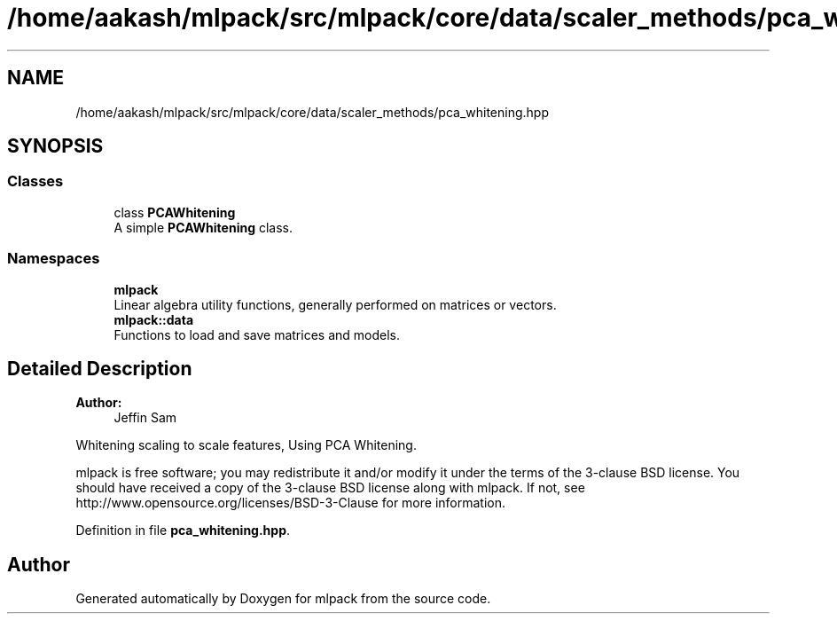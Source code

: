 .TH "/home/aakash/mlpack/src/mlpack/core/data/scaler_methods/pca_whitening.hpp" 3 "Sun Aug 22 2021" "Version 3.4.2" "mlpack" \" -*- nroff -*-
.ad l
.nh
.SH NAME
/home/aakash/mlpack/src/mlpack/core/data/scaler_methods/pca_whitening.hpp
.SH SYNOPSIS
.br
.PP
.SS "Classes"

.in +1c
.ti -1c
.RI "class \fBPCAWhitening\fP"
.br
.RI "A simple \fBPCAWhitening\fP class\&. "
.in -1c
.SS "Namespaces"

.in +1c
.ti -1c
.RI " \fBmlpack\fP"
.br
.RI "Linear algebra utility functions, generally performed on matrices or vectors\&. "
.ti -1c
.RI " \fBmlpack::data\fP"
.br
.RI "Functions to load and save matrices and models\&. "
.in -1c
.SH "Detailed Description"
.PP 

.PP
\fBAuthor:\fP
.RS 4
Jeffin Sam
.RE
.PP
Whitening scaling to scale features, Using PCA Whitening\&.
.PP
mlpack is free software; you may redistribute it and/or modify it under the terms of the 3-clause BSD license\&. You should have received a copy of the 3-clause BSD license along with mlpack\&. If not, see http://www.opensource.org/licenses/BSD-3-Clause for more information\&. 
.PP
Definition in file \fBpca_whitening\&.hpp\fP\&.
.SH "Author"
.PP 
Generated automatically by Doxygen for mlpack from the source code\&.
